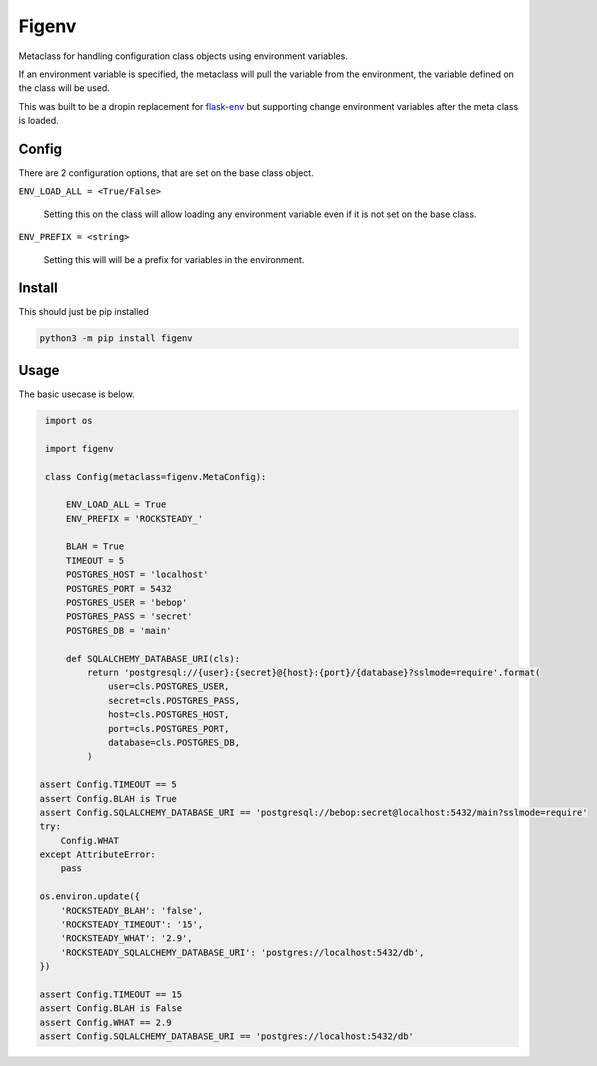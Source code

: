 Figenv
======

.. image:: https://github.com/gtmanfred/figenv/workflows/Tests/badge.svg
    :target: https://github.com/gtmanfred/figenv

.. image:: https://img.shields.io/codecov/c/github/gtmanfred/figenv
    :target: https://codecov.io/gh/gtmanfred/figenv

.. image:: https://img.shields.io/pypi/v/figenv
    :target: https://pypi.org/project/figenv

.. image:: https://img.shields.io/pypi/l/figenv
    :target: http://www.apache.org/licenses/LICENSE-2.0

.. image:: https://img.shields.io/pypi/dm/figenv
    :target: https://pypi.org/project/figenv/

Metaclass for handling configuration class objects using environment variables.

If an environment variable is specified, the metaclass will pull the variable
from the environment, the variable defined on the class will be used.

This was built to be a dropin replacement for `flask-env
<https://pypi.org/project/Flask-Env/>`_ but supporting change environment
variables after the meta class is loaded.

Config
------

There are 2 configuration options, that are set on the base class object.

``ENV_LOAD_ALL = <True/False>``

   Setting this on the class will allow loading any environment variable even
   if it is not set on the base class.

``ENV_PREFIX = <string>``

   Setting this will will be a prefix for variables in the environment.

Install
-------

This should just be pip installed

.. code-block:: bash

   python3 -m pip install figenv

Usage
-----

The basic usecase is below.

.. code-block:: python

    import os

    import figenv

    class Config(metaclass=figenv.MetaConfig):

        ENV_LOAD_ALL = True
        ENV_PREFIX = 'ROCKSTEADY_'

        BLAH = True
        TIMEOUT = 5
        POSTGRES_HOST = 'localhost'
        POSTGRES_PORT = 5432
        POSTGRES_USER = 'bebop'
        POSTGRES_PASS = 'secret'
        POSTGRES_DB = 'main'

        def SQLALCHEMY_DATABASE_URI(cls):
            return 'postgresql://{user}:{secret}@{host}:{port}/{database}?sslmode=require'.format(
                user=cls.POSTGRES_USER,
                secret=cls.POSTGRES_PASS,
                host=cls.POSTGRES_HOST,
                port=cls.POSTGRES_PORT,
                database=cls.POSTGRES_DB,
            )

   assert Config.TIMEOUT == 5
   assert Config.BLAH is True
   assert Config.SQLALCHEMY_DATABASE_URI == 'postgresql://bebop:secret@localhost:5432/main?sslmode=require'
   try:
       Config.WHAT
   except AttributeError:
       pass

   os.environ.update({
       'ROCKSTEADY_BLAH': 'false',
       'ROCKSTEADY_TIMEOUT': '15',
       'ROCKSTEADY_WHAT': '2.9',
       'ROCKSTEADY_SQLALCHEMY_DATABASE_URI': 'postgres://localhost:5432/db',
   })

   assert Config.TIMEOUT == 15
   assert Config.BLAH is False
   assert Config.WHAT == 2.9
   assert Config.SQLALCHEMY_DATABASE_URI == 'postgres://localhost:5432/db'
